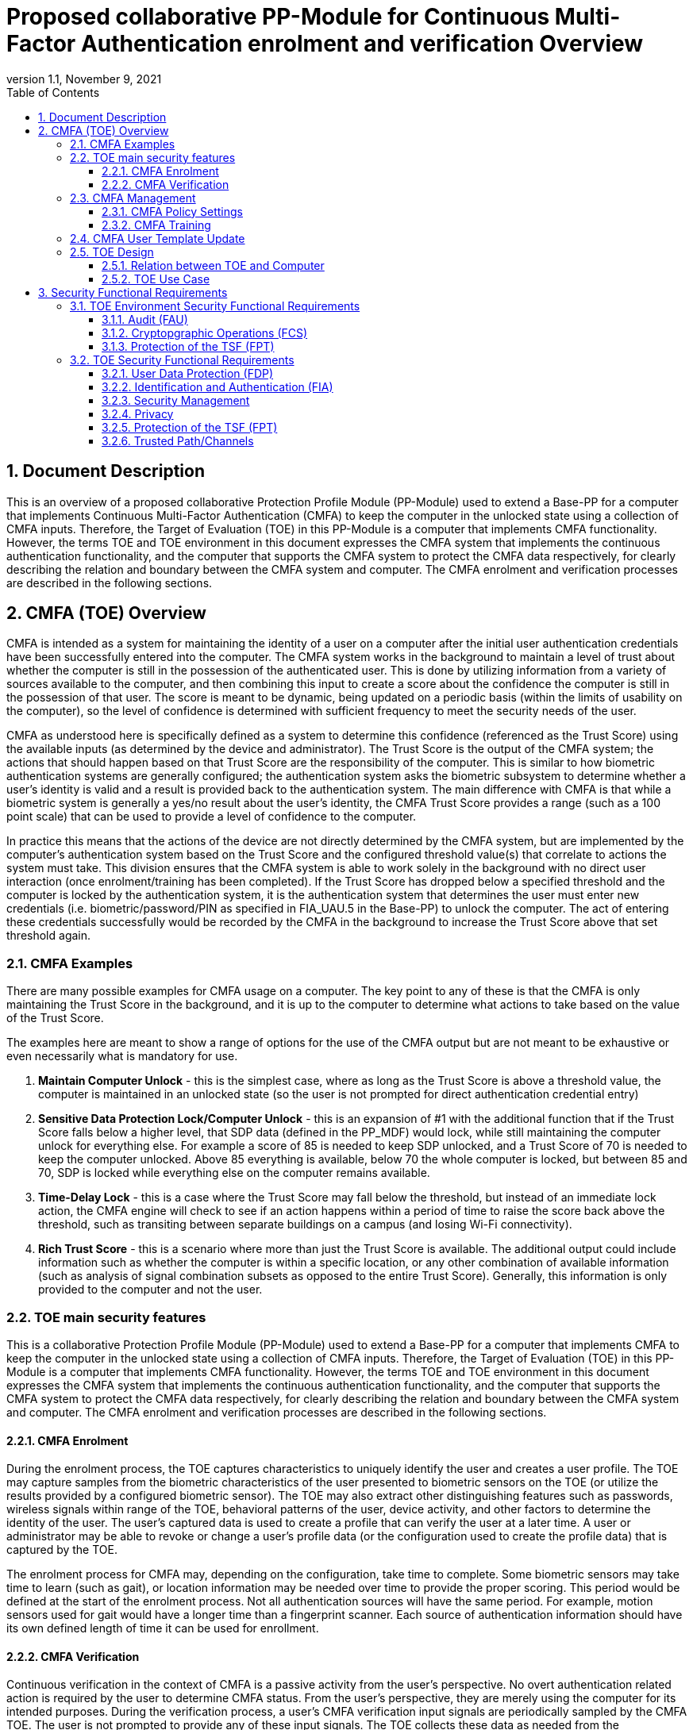 = Proposed collaborative PP-Module for Continuous Multi-Factor Authentication enrolment and verification Overview
:showtitle:
:toc:
:toclevels: 3
:sectnums:
:sectnumlevels: 5
:imagesdir: images
:revnumber: 1.1
:revdate: November 9, 2021
:doctype: book

:iTC-longame: Biometrics Security
:iTC-shortname: BIO-iTC

== Document Description
This is an overview of a proposed collaborative Protection Profile Module (PP-Module) used to extend a Base-PP for a computer that implements Continuous Multi-Factor Authentication (CMFA) to keep the computer in the unlocked state using a collection of CMFA inputs. Therefore, the Target of Evaluation (TOE) in this PP-Module is a computer that implements CMFA functionality. However, the terms TOE and TOE environment in this document expresses the CMFA system that implements the continuous authentication functionality, and the computer that supports the CMFA system to protect the CMFA data respectively, for clearly describing the relation and boundary between the CMFA system and computer. The CMFA enrolment and verification processes are described in the following sections. 

== CMFA (TOE) Overview

CMFA is intended as a system for maintaining the identity of a user on a computer after the initial user authentication credentials have been successfully entered into the computer. The CMFA system works in the background to maintain a level of trust about whether the computer is still in the possession of the authenticated user. This is done by utilizing information from a variety of sources available to the computer, and then combining this input to create a score about the confidence the computer is still in the possession of that user. The score is meant to be dynamic, being updated on a periodic basis (within the limits of usability on the computer), so the level of confidence is determined with sufficient frequency to meet the security needs of the user.

CMFA as understood here is specifically defined as a system to determine this confidence (referenced as the Trust Score) using the available inputs (as determined by the device and administrator). The Trust Score is the output of the CMFA system; the actions that should happen based on that Trust Score are the responsibility of the computer. This is similar to how biometric authentication systems are generally configured; the authentication system asks the biometric subsystem to determine whether a user's identity is valid and a result is provided back to the authentication system. The main difference with CMFA is that while a biometric system is generally a yes/no result about the user's identity, the CMFA Trust Score provides a range (such as a 100 point scale) that can be used to provide a level of confidence to the computer.

In practice this means that the actions of the device are not directly determined by the CMFA system, but are implemented by the computer's authentication system based on the Trust Score and the configured threshold value(s) that correlate to actions the system must take. This division ensures that the CMFA system is able to work solely in the background with no direct user interaction (once enrolment/training has been completed). If the Trust Score has dropped below a specified threshold and the computer is locked by the authentication system, it is the authentication system that determines the user must enter new credentials (i.e. biometric/password/PIN as specified in FIA_UAU.5 in the Base-PP) to unlock the computer. The act of entering these credentials successfully would be recorded by the CMFA in the background to increase the Trust Score above that set threshold again.

=== CMFA Examples

There are many possible examples for CMFA usage on a computer. The key point to any of these is that the CMFA is only maintaining the Trust Score in the background, and it is up to the computer to determine what actions to take based on the value of the Trust Score.

The examples here are meant to show a range of options for the use of the CMFA output but are not meant to be exhaustive or even necessarily what is mandatory for use.

. *Maintain Computer Unlock* - this is the simplest case, where as long as the Trust Score is above a threshold value, the computer is maintained in an unlocked state (so the user is not prompted for direct authentication credential entry)
. *Sensitive Data Protection Lock/Computer Unlock* - this is an expansion of #1 with the additional function that if the Trust Score falls below a higher level, that SDP data (defined in the PP_MDF) would lock, while still maintaining the computer unlock for everything else. For example a score of 85 is needed to keep SDP unlocked, and a Trust Score of 70 is needed to keep the computer unlocked. Above 85 everything is available, below 70 the whole computer is locked, but between 85 and 70, SDP is locked while everything else on the computer remains available.
. *Time-Delay Lock* - this is a case where the Trust Score may fall below the threshold, but instead of an immediate lock action, the CMFA engine will check to see if an action happens within a period of time to raise the score back above the threshold, such as transiting between separate buildings on a campus (and losing Wi-Fi connectivity).
. *Rich Trust Score* - this is a scenario where more than just the Trust Score is available. The additional output could include information such as whether the computer is within a specific location, or any other combination of available information (such as analysis of signal combination subsets as opposed to the entire Trust Score). Generally, this information is only provided to the computer and not the user.

=== TOE main security features
This is a collaborative Protection Profile Module (PP-Module) used to extend a Base-PP for a computer that implements CMFA to keep the computer in the unlocked state using a collection of CMFA inputs. Therefore, the Target of Evaluation (TOE) in this PP-Module is a computer that implements CMFA functionality. However, the terms TOE and TOE environment in this document expresses the CMFA system that implements the continuous authentication functionality, and the computer that supports the CMFA system to protect the CMFA data respectively, for clearly describing the relation and boundary between the CMFA system and computer. The CMFA enrolment and verification processes are described in the following sections. 

==== CMFA Enrolment

During the enrolment process, the TOE captures characteristics to uniquely identify the user and creates a user profile. The TOE may capture samples from the biometric characteristics of the user presented to biometric sensors on the TOE (or utilize the results provided by a configured biometric sensor). The TOE may also extract other distinguishing features such as passwords, wireless signals within range of the TOE, behavioral patterns of the user, device activity, and other factors to determine the identity of the user. The user’s captured data is used to create a profile that can verify the user at a later time. A user or administrator may be able to revoke or change a user’s profile data (or the configuration used to create the profile data) that is captured by the TOE.

The enrolment process for CMFA may, depending on the configuration, take time to complete. Some biometric sensors may take time to learn (such as gait), or location information may be needed over time to provide the proper scoring. This period would be defined at the start of the enrolment process. Not all authentication sources will have the same period.  For example, motion sensors used for gait would have a longer time than a fingerprint scanner. Each source of authentication information should have its own defined length of time it can be used for enrollment.

==== CMFA Verification

Continuous verification in the context of CMFA is a passive activity from the user's perspective. No overt authentication related action is required by the user to determine CMFA status. From the user's perspective, they are merely using the computer for its intended purposes. During the verification process, a user's CMFA verification input signals are periodically sampled by the CMFA TOE. The user is not prompted to provide any of these input signals. The TOE collects these data as needed from the computer/sensors whether or not the user is interacting with the computer. Each CMFA input signal is individually tested for quality and veracity according to each signal's defined standards as prescribed by the TOE vendor and selected by the CMFA Administrator. The CMFA engine calculates a score based on all authorized input data that meets prescribed data quality and veracity metrics to determine a Trust score. The Trust score, threshold value and possibly other relevant information is made available to the computer for use in determining security-related actions.

CMFA related signals include all the input signals available to the TOE as defined by the TOE vendor. Some or all available CMFA signals may be selected by the CMFA administrator for use in calculating the Trust score for a given use case. Data provided by these signals can include user biometric information, wireless signal information (BT, Wi-Fi, NFC, etc.), location, on body status, local time, various computer status information, information from external devices such as wearables that are paired with the computer, and others. CMFA signal selection may be static or dynamic. Static selections are made by the CMFA administrator and remain fixed until changed by the administrator. Dynamic selections are set by the administrator but can change according to changes in the computer status such as time of day, location, wireless signal strength, connected network ID, user request for change, etc. Limits on what is permitted to change and by how much are set by the administrator.

===== Verification Accuracy Measurement

An important consideration for any verification system is a measure of its accuracy. For comparison, biometrics systems are generally measured using FAR/FRR (or passwords are measured using length/complexity). The CMFA system though is not a single parameter used for authentication, but a combination of multiple inputs. As such the ability to provide a simple measure of accuracy such as the FAR/FRR for biometrics is not feasible, or even a good comparison between implementations.

=== CMFA Management
The configuration of CMFA is more complicated than single-factor authentication methods such as biometrics or passwords. Not only does it require the specification of the signals to be used by the CMFA Engine, the use of those signals must be configured. In addition to the configuration required by the administrator, the end user will need to provide training information (some of which may be collected over a period of time) to fully configure the CMFA for use.

CMFA management is expected to rely on the device management system to receive configuration policies. The device management system is relied upon to ensure the policy is trusted from the corresponding EMM. The actual CMFA policy on the device will be maintained within the SEE of the system.

==== CMFA Policy Settings
A CMFA policy would have a number of settings governing the overall configuration of the CMFA Engine. 

NOTE: The options here are meant to be representative, but not exhaustive.

* Frequency of input checks (where applicable)
** Separately determined for each input source
* Inputs to be used
** Mandatory inputs
** Optional/Selectable (per device capability) inputs
* Input configurations (examples below)
** Trusted Wi-Fi network(s)
** Trusted location(s)
** Time period when usable
* Trust settings for inputs
* Score settings
** parameters for combined inputs (i.e. location + time + Wi-Fi = good, vs just checking general parameters)
* Training parameters
** Length of training needed
** Forced user enrolment (where applicable)
** Prompts for user information (such as entering location information, or adding biometrics)

==== CMFA Training
In addition to configuring the system settings, the user may have specific actions to perform to complete the enrolment process. Until the user has provided the training/enrolment/responses needed, the CMFA authentication template cannot be completed.

NOTE: The options here are meant to be representative, but not exhaustive.

* Enrol a biometric
* Confirm a time zone
* Confirm a location (i.e. office/work location)
* Train a longer-term biometric (such as gait)
* Approve/confirm device connections (i.e. Bluetooth devices)

=== CMFA User Template Update
While the CMFA Training process performs the initial configuation of the user template, the CMFA system must also support explicit updates that may be outside the initial training window. These specific changes should not require a full training cycle to update the template (a shorter training cycle may be needed in some circumstances). 

Some examples of changes:

* The user may enrol a new biometric (such as a new fingerprint, or an update to an existing fingerprint after an injury causes the original fingerprint template to no longer succeed)
* Selecting a new office location
* Changing a time zone (such as when traveling)
* Adding new Bluetooth devices

Similarly the admin may force a change in the template.

When making this type of change it is expected that the user would be required to provide a password/PIN to authorize the change of the template (as is required when changing a biometric template). To ensure proper security here, the changes would also have to be within a limited time window after the authentication.

NOTE: At this time dynamic updating of the CMFA user template is not being considered, so changes to the template are discrete and require intervention from either the user or admin.

=== TOE Design
The TOE is fully integrated into the computer without the need for additional software and hardware. The following figure, inspired from <<ISO/IEC 30107-1>>, is a generic representation of a TOE. It should be noted that the actual TOE design may not directly correspond to this figure and the developer may design the TOE in a different way. This illustrates the components that a CMFA system will rely on for enrolment and verification processes.

[#img-TOE-generic]
.Generic representation of a TOE
image::TOE.png[title="Generic representation of a TOE" align="center"]
{empty} +
As illustrated in the above figure, the TOE is comprised of:

* CMFA Engine - the core service of the CMFA that determines the authentication Score based on the user's profile (and will generate the profile during enrolment) based on the policy specified by the administrator
* CMFA Signal Verification - this filters input and associates Trust values with the incoming data. Additional processing may be done on an input related to the Trust value
* Policy Engine - this applies the configuration specified by the administrator (it does not perform any authentication processing)

Additionally there are external components used by the TOE:

* External Admin - this is how the administrator generates a CMFA policy (for example via an EMM or a special local app)
* External Devices - devices that may be attached to the computer (likely wireless, but could also be wired)
* Wireless Signals - wireless connections available to the computer such as Wi-Fi networks, Bluetooth or cellular (not exhaustive)
* Sensors (general) - sensors on the computer such as location, on-body detection, etc.
* Biometric Sensors (Trusted and Untrusted) - various biometric sensors that are available on the computer which may or may not be evaluated to the BIO-PPM
* On-board Status - information internal to the device such as time, special keys, etc

The lines between the external components and the TOE are representative to show:

* Red - external components that are untrusted and must be processed by the CMFA Signal Verification system before being passed to the CMFA Engine
* Orange dotted - possible status information from on-board the device that still may not be fully trusted and therefore must follow the same path as the external components
* Green - trusted components that are able to pass information directly to the CMFA Engine without being verified

The TOE verification flow can be represented roughly as this:

[#img-TOE-verification]
.Verification flow
image::verification.png[title="Verification flow" align="center"]

* Based on either time or a system change event (such as (dis)connecting to a Wi-Fi network), the CMFA will initiate reading of inputs (as specified in the CMFA policy)
* The inputs will be verified as needed
* The CMFA engine will check the current authentication policy
* Using the current policy a profile will be generated based on the collected inputs
* The collected profile will be compared to the stored user profile
* The CMFA engine will generate a Score and based on that value determine whether the user is still verified
* The decision and Score are made available to the main Operating System to determine any actions to be taken on the computer

An example of how a CMFA score would change over time can be seen here:

[#img-timeline]
.CMFA Score Timeline
image::timeline.png[title="CMFA Score Timeline" align="center"]

==== Relation between TOE and Computer 
The TOE is reliant on the computer itself to provide overall security of the system. This PP-Module is intended to be used with a Base-PP, and the Base-PP is responsible for evaluating the following security functions:

* Providing the NCAF (Non-Continuous Authentication Factor) to support user authentication and management of the TOE security function
* Invoking the TOE to enrol and verify the user and take appropriate actions based on the decision of the TOE
* Providing the Separate Execution Environment (SEE) that guarantees the TOE and its data to be protected with respect to confidentiality and integrity

The specification of the above security  functions are described in the Base-PP and <<PP_MDF Security Functional Requirements Direction>> of this PP-Module.
 
[#img-TOE-relations] 
.Generic relations between the TOE and the computer environment
image::TOE-operating-env.png[title="Generic relation between the TOE and the computer" align="center"]

==== TOE Use Case
The computer itself may be operated in a number of use cases such as enterprise use with limited personal use or Bring Your Own Device (BYOD). The TOE on the computer may also be operated in the same use cases, however, use cases of the TOE should be devised separately considering the purpose of biometric verification. The following use cases describe how and why biometric verification is supposed to be used. Each use case has its own assurance level, depending on its criticality a separate PP or PP-Module should be developed for each use case. 

This PP-Module only assumes USE CASE 1 described below. USE CASE 2 is out of scope of this PP-Module.

===== USE CASE 1: CMFA verification for maintaining the unlocked state on the computer
This use case is applicable for any computers such as a desktop, laptop, tablet or smartphone that implement CMFA enrolment and verification functionality. For enhanced security that is easy to use, the computer may implement CMFA verification on a computer once it has been “unlocked”. The initial unlock is generally done by a NCAF which is required at startup (or possibly after some period of time), and after that, the computer lock state is maintained by the computer based on the Verified User Score as reported by the CMFA system and compared to the threshold score configured for the computer. In this use case, the computer is not supposed to be used for security sensitive services through the CMFA verification.

The main concern of this use case is the accuracy of the CMFA verification. Security assurance for computer that the TOE relies on should be handled by the Base-PP.

This use case assumes that the computer is configured correctly to enable the CMFA verification by the admin, who acts as the CMFA system administrator in this use case.

It is also assumed that the user enrols to the CMFA system correctly, following the guidance provided by the TOE. Presentation attacks during CMFA enrolment and verification may be out of scope, but optionally addressed. FTE is not a security relevant criterion for this use case.

===== USE CASE 2: CMFA verification for security sensitive service

This use case is an example of another use case that is not considered in this PP-Module. Another PP or PP-Module should be developed at higher assurance level for this use case.

Computers may be used for security sensitive services such as payment transactions and online banking. Verification may be done by the CMFA for convenience instead of the NCAF to access such security sensitive services.

The requirements for the TOE focus on the CMFA performance and presentation attack detection.

===== USE CASE 3: CMFA verification used to unlock external services
* for example using the score data to authorize unlocking a door


== Security Functional Requirements

=== TOE Environment Security Functional Requirements
The CMFA system is part of a larger environment (such as a mobile device), and relies on various services from that environment to provide some capabilities. There are three main areas that seem to be most likely to be relied that may have requirements that should be modified in a Base-PP (such as the PP_MDF_V3.3).

==== Audit (FAU)
The CMFA system itself likely would not have audit functionality built into the module itself, but should have various information included as part of the device audit system.

* enable/disable CMFA
* configuration update
* optionally record when the device locks (or unlocks if supported) based on Trust Score

==== Cryptopgraphic Operations (FCS)
The TOE is expected to rely on the platform for any cryptography, but at this time there are not any known functions that would require including FCS SFRs to the PP-Module.

==== Protection of the TSF (FPT)
The CMFA has its own requirements for this category, but may also rely on modifications to the Base-PP to provide support for securing the CMFA system and its data.

=== TOE Security Functional Requirements
This section lists SFRs that are proposed for inclusion in the PP-Module. Where a catalog SFR is available that has been copied here, otherwise the intent of an extended SFR is written out but has not been formally proposed (natural language vs CC requirement).

==== User Data Protection (FDP)

===== FDP_ACC.2 Complete access control
FDP_ACC.2.1:: The TSF shall enforce the [assignment: _access control SFP_] on [assignment: _list of subjects and objects_] and all operations among subjects and objects covered by the SFP.

FDP_ACC.2.2:: The TSF shall ensure that all operations between any subject controlled by the TSF and any object controlled by the TSF are covered by an access control SFP.

===== FDP_ACF.1 Security attribute based access control
FDP_ACF.1.1:: The TSF shall enforce the [assignment: _access control SFP_] to objects based on the following: [assignment: _list of subjects and objects controlled under the indicated SFP, and for each, the SFP-relevant security attributes, or named groups of SFP-relevant security attributes_].

FDP_ACF.1.2:: The TSF shall enforce the following rules to determine if an operation among controlled subjects and controlled objects is allowed: [assignment: _rules governing access among controlled subjects and controlled objects using controlled operations on controlled objects_].

FDP_ACF.1.3:: The TSF shall explicitly authorise access of subjects to objects based on the following additional rules: [assignment: _rules, based on security attributes, that explicitly authorise access of subjects to objects_].

FDP_ACF.1.4:: The TSF shall explicitly deny access of subjects to objects based on the following additional rules: [assignment: _rules, based on security attributes, that explicitly deny access of subjects to objects_].

*INFO*: For the protection of data that is collected by the CMFA system the plan would be to use FDP_ACC.2. The point here is that the data that is collected by the CMFA is critical for privacy and so must be tightly controlled. This is explicitly on the data used internally by the CMFA, not on the input controls. For example location data on its own (from the location system) would not be subject to this, but once that data has come into the CMFA system, it needs to be protected by FDP_ACC.2.

===== FDP_RIP.1 Subset residual information protection

FDP_RIP.1.1:: The TSF shall ensure that any previous information content of a resource is made unavailable upon the [selection: _allocation of the resource to, deallocation of the resource from_] the following objects: [assignment: _list of objects_].

*INFO:* It isn't clear how critical it is to have this requirement, and it is considered optional at this point. Given that the CMFA is supposed to be maintained in some sort of restricted environment, it may not be as important that data be cleared from memory during the use. Also, as the system is running continually, it also isn't as clear how important this capability will be.

It is possible that this could be swapped for FDP_RIP.2, but it isn't clear that is necessary (or feasible).

==== Identification and Authentication (FIA)

===== FIA_CME_EXT.1 CMFA enrolment

FIA_CME_EXT.1.1:: The TSF shall provide a mechanism to enrol an authenticated user to the CMFA system. 

*INFO:* To complete the enrolment of the CMFA system the user may need to enrol or acknowledge to various components of the system. For example the user may need to enrol a biometric or authorize the use of a biometric for CMFA. The user may also need to enter information like location info (or confirm it), or connect and mark accepted BT devices. The enrolment process for the user is unlikely to be a single step.

===== FIA_CMV_EXT.1 CMFA verification

FIA_CMV_EXT.1.1:: The TSF shall provide a CMFA verification mechanism.

===== Template Configuration

SFR:: The CMFA system can utilize the following inputs to create a template configuration: biometrics, location, etc. The input requirements/constraints shall be defined.

*INFO:* While it is expected that any biometric used by the CMFA should have been evaluated to the Biometrics PP-Module, this is not actually a requirement. The constraint would be the level of trust allowed based on whether the biometric has been evaluated or not (only an evaluated biometric could be considered "trusted"). Another example could be the power on the radio that is needed to be used (for example a signal of at least XYZ dB).

SFR:: A template configuration shall require that the calcuated trust score would be comprised of at least 2/3 value from trusted input signals.

*INFO:* The point here is that a template configuration will be used to generate a trust score that will be used by the system to determine the unlock status. The calculation of the trust score uses weighted values for the different inputs, and untrusted inputs should not count for more than 1/3 the total score.

===== Template Quality

SFR:: The quality of the CMFA template must be sufficient to ensure the accurate identification of the authenticated user over time. The CMFA template must be composed of at least 3 signal inputs.

*INFO:* The question here is whether or not there should be separate enrolment and verification requirements (as with biometrics). This is in part a question because enrolment will take time, so it is not quite a point-in-time period which would provide higher assurance about the enrolment quality.

The template must be composed from at least 3 signal inputs, but more are allowed, this is just the absolute minimum allowed by the PP-Module.

===== CMFA Signal Verification

SFR:: The TSF shall perform user verification on a defined periodicity and report the resulting score to the authentication system.

*INFO:* This requires the system to define the method for performing the periodic checks (the time period may be fixed by the vendor or set by the admin).

SFR:: The TOE shall prevent the use of artificial attack signals from being used in the verification process.

*INFO:* The idea here is that the attack detection is on individual input signals to the CMFA system and not to the whole of the final calculation.

Attack detection may be optional, but if it could be used on select signals as opposed to all it could be mandatory. For example location may have detection, but time may not. Inputs that have their own attack detection (such as biometrics including PAD) would not need additional checks. If this is mandatory but flexible, a minimal set of signals may be specified as mandatory to have checks (if the input signal is supported by the system).

===== CMFA Score

SFR:: The TOE shall combine the input signals to generate a score based on the template configuration that will be reported to the authentication system.

==== Security Management

===== Management Functions

FMT_SMF.1 & FMT_MOF.1:: This combination would specify a set of management functions and provide for them to be divided between the admin and user.

The following types of management functions would be available:

* Admin
** enable/disable
** input signals to be used
** configuration of input signals (i.e. office location, office Wi-Fi network)
** enrolment period
** frequency of input checks (for example static with fixed periods or dynamic where the frequency may change based some parameters)
** enrolment period use (can the system be used for verification before the end of enrolment or not)
** trust settings for input signals (score weighting)
* User
** allow use of biometrics
** enable/disable (if admin allows use, user can choose to not use, or stop using)

*INFO:* For options like the enrolment period, this could vary with being for the entire profile or just select components (for example gait, which may take longer to accurately model)

===== FMT_MSA.2 Secure security attributes

FMT_MSA.2.1:: The TSF shall ensure that only secure values are accepted for [assignment: _minimum secure configuration requirements_].

*INFO:* The point for this would be to specify the minimum input signal requirements necessary to configure CMFA. This is tied with CMFA template quality proposed SFR.

===== FMT_MSA.4 Security attribute value inheritance

FMT_MSA.4.1:: The TSF shall use the following rules to set the value of security attributes: [assignment: _rules for setting the values of security attributes_].

*INFO:* Something like this SFR would be used to specify the trust settings for the inputs for CMFA. Likely this would need to be extended (given the dependencies here not making sense), but this would be the general ideal to set this information.

==== Privacy

SFR:: The CMFA template shall not be exported.

*INFO:* There isn't an exact requirement for this, and it could be done not with a privacy requirement. There are some MDF requirements that may be able to be used for this, but the purpose of this statement is that the template, which will hold a lot of personal data, shall not be able to be exported from the device to ensure this data is protected.

==== Protection of the TSF (FPT)

===== FPT_CDP_EXT.1 CMFA data processing

FPT_CDP_EXT.1.1:: Processing of plaintext CMFA data shall be inside the SEE in runtime.

*INFO:* The expectation here is that the SEE also provides protection for data at rest to ensure that any information that is stored cannot be accessed in that state.

===== FPT_PCT_EXT.1 Protection of CMFA template

FPT_PCT_EXT.1.1:: The TSF shall protect the CMFA template [*selection*: _using a PIN as an additional factor, using a password as an additional factor_, [*assignment*: _other circumstances_]].

===== FPT_FLS.1 Failure with preservation of secure state

FPT_FLS.1.1:: The TSF shall preserve a secure state when the following types of failures occur: [_when the CMFA system detects invalid inputs_].

*INFO:* The purpose of this requirement is that if invalid inputs (or other possible conditions that may be critical, such as the system crashing), would fail over to the normal authentication mechanism. Basically the point would be that in the case of a "critical" failure, the score would go to 0.

==== Trusted Path/Channels

===== FTP_TRP.1 Trusted path

FTP_TRP.1.1:: The TSF shall provide a communication path between itself and [_local_] users that is logically distinct from other communication paths and provides assured identification of its end points and protection of the communicated data from [_modification_].

FTP_TRP.1.2:: The TSF shall permit [_the TSF_] to initiate communication via the trusted path.

FTP_TRP.1.3:: The TSF shall require the use of the trusted path for [[_list of input signal sources to the TOE_]].

*INFO:* Trusted path here is to ensure a secure channel between the input signal and the CMFA system. Disclosure of the data is not really a concern here, though this could be useful from a privacy standpoint (again because the data collected for CMFA is really personal). The source of the signal over the path can also be used as a determination of trust of the input. Since some signals may come over what may be untrusted channels, this is likely an input into determining the trust level that can be assigned to the input.
